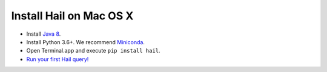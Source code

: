 ========================
Install Hail on Mac OS X
========================

- Install `Java 8 <https://www.oracle.com/java/technologies/javase/javase-jdk8-downloads.html>`__.
- Install Python 3.6+. We recommend `Miniconda <https://docs.conda.io/en/latest/miniconda.html#macosx-installers>`__.
- Open Terminal.app and execute ``pip install hail``.
- `Run your first Hail query! <try.rst>`__
